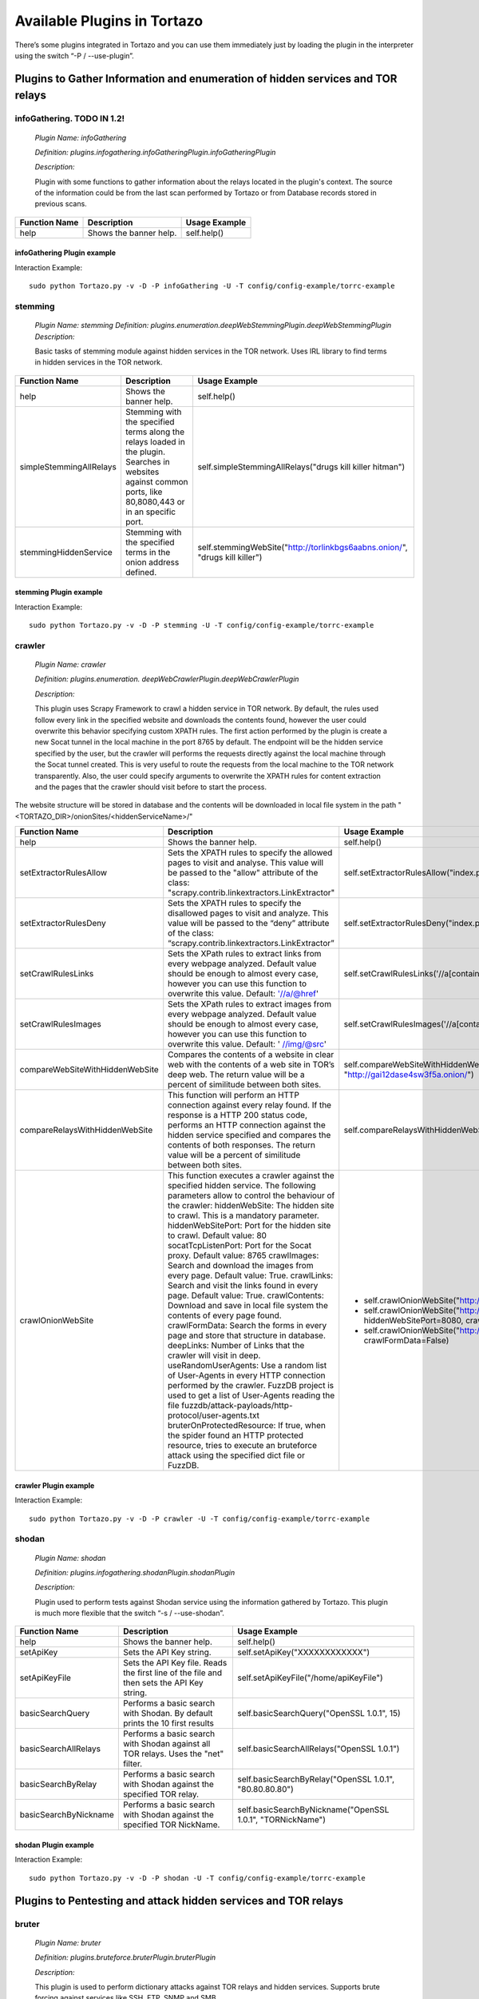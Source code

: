 .. _available_plugins:

****************************************************
Available Plugins in Tortazo
****************************************************

There’s some plugins integrated in Tortazo and you can use them immediately just by loading the plugin in the interpreter using the switch “-P  / --use-plugin”. 

=================
Plugins to Gather Information and enumeration of hidden services and TOR relays
=================

infoGathering. TODO IN 1.2!
###################

   *Plugin Name: infoGathering*

   *Definition: plugins.infogathering.infoGatheringPlugin.infoGatheringPlugin*

   *Description:*		

   Plugin with some functions to gather information about the relays located in the plugin's context. The source of the information could be from the last scan performed by Tortazo or from Database records stored in previous scans.

====================================   ==========================================================================     ==========================================================================================================
Function Name                          Description                                                                    Usage Example     
====================================   ==========================================================================     ==========================================================================================================
help                                   Shows the banner help.                                                         self.help()
====================================   ==========================================================================     ==========================================================================================================

infoGathering Plugin example
=================
Interaction Example::

    sudo python Tortazo.py -v -D -P infoGathering -U -T config/config-example/torrc-example
    

stemming
###########

    *Plugin Name: stemming*
    *Definition: plugins.enumeration.deepWebStemmingPlugin.deepWebStemmingPlugin*
    *Description:*
    
    Basic tasks  of stemming module against hidden services in the TOR network. Uses IRL library to find terms in hidden services in the TOR network.

====================================   ============================================================================     ==========================================================================================================
Function Name                          Description                                                                      Usage Example     
====================================   ============================================================================     ==========================================================================================================
help                                   Shows the banner help.                                                           self.help()
simpleStemmingAllRelays                Stemming with the specified terms along the relays loaded in the plugin.         self.simpleStemmingAllRelays("drugs kill killer hitman")
                                       Searches in websites against common ports, 
                                       like 80,8080,443 or in an specific port.                                       
stemmingHiddenService                  Stemming with the specified terms in the onion address defined.                  self.stemmingWebSite("http://torlinkbgs6aabns.onion/", "drugs kill killer")                          
====================================   ============================================================================     ==========================================================================================================

stemming Plugin example
=================

Interaction Example::

    sudo python Tortazo.py -v -D -P stemming -U -T config/config-example/torrc-example


crawler
###########

    *Plugin Name:  crawler*

    *Definition:   plugins.enumeration. deepWebCrawlerPlugin.deepWebCrawlerPlugin*

    *Description:*

    This plugin uses Scrapy Framework to crawl a hidden service in TOR network. By default, the rules used follow every link in the specified website and downloads the contents found, however the user could overwrite this behavior specifying custom XPATH rules. The first action performed by the plugin is create a new Socat tunnel in the local machine in the port 8765 by default. The endpoint will be the hidden service specified by the user, but the crawler will performs the requests directly against the local machine through the Socat tunnel created. This is very useful to route the requests from the local machine to the TOR network transparently. Also, the user could specify arguments to overwrite the XPATH rules for content extraction and the pages that the crawler should visit before to start the process.
The website structure will be stored in database and the contents will be downloaded in local file system in the path "<TORTAZO_DIR>/onionSites/<hiddenServiceName>/"


====================================   ==========================================================================     ==========================================================================================================
Function Name                          Description                                                                    Usage Example     
====================================   ==========================================================================     ==========================================================================================================
help                                   Shows the banner help.                                                         self.help()
setExtractorRulesAllow                 Sets the XPATH rules to specify the allowed pages to visit and analyse.        self.setExtractorRulesAllow("index\.php| index\.jsp")
                                       This value will be passed to the "allow" attribute of the class:               
                                       "scrapy.contrib.linkextractors.LinkExtractor"
setExtractorRulesDeny                  Sets the XPATH rules to specify the disallowed pages to visit and analyze.     self.setExtractorRulesDeny("index\.php| index\.jsp")
                                       This value will be passed to the “deny” attribute of the class:
                                       “scrapy.contrib.linkextractors.LinkExtractor”                                       
setCrawlRulesLinks                     Sets the XPath rules to extract links from every webpage analyzed.             self.setCrawlRulesLinks('//a[contains(@href, "confidential")]/@href')
                                       Default value should be enough to almost every case, 
                                       however you can use this function to overwrite this value.
                                       Default: '//a/@href' 
setCrawlRulesImages                    Sets the XPath rules to extract images from every webpage analyzed.            self.setCrawlRulesImages('//a[contains(@href, "image")]/@href')
                                       Default value should be enough to almost every case, 
                                       however you can use this function to overwrite this value.
                                       Default: ' //img/@src'
compareWebSiteWithHiddenWebSite        Compares the contents of a website in clear web with the contents              self.compareWebSiteWithHiddenWebSite("http://exit-relay-found.com/", "http://gai12dase4sw3f5a.onion/")
                                       of a web site in TOR’s deep web. 
                                       The return value will be a percent of similitude between both sites.                                       
compareRelaysWithHiddenWebSite         This function will perform an HTTP connection against every relay found.       self.compareRelaysWithHiddenWebSite("http://gai12dase4sw3f5a.onion/")
                                       If the response is a HTTP 200 status code, 
                                       performs an HTTP connection against the hidden service specified 
                                       and compares the contents of both responses.  
                                       The return value will be a percent of similitude between both sites.
crawlOnionWebSite                      This function executes a crawler against the specified hidden service.         *	self.crawlOnionWebSite("http://gai12dase4sw3f5a.onion/")    
                                       The following parameters allow to control the behaviour of the crawler:        * self.crawlOnionWebSite("http://gai12dase4sw3f5a.onion/", hiddenWebSitePort=8080, crawlImages=False)
                                       hiddenWebSite: The hidden site to crawl. This is a mandatory parameter.        * self.crawlOnionWebSite("http://gai12dase4sw3f5a.onion/", crawlFormData=False)
                                       hiddenWebSitePort: Port for the hidden site to crawl. Default value: 80
                                       socatTcpListenPort: Port for the Socat proxy. Default value: 8765
                                       crawlImages: Search and download the images from every page.
                                       Default value: True.
                                       crawlLinks: Search and visit the links found in every page.
                                       Default value: True.
                                       crawlContents: Download and save in local file system the 
                                       contents of every page found. 
                                       crawlFormData: Search the forms in every page and store 
                                       that structure in database.
                                       deepLinks: Number of Links that the crawler will visit in deep. 
                                       useRandomUserAgents: Use a random list of User-Agents 
                                       in every HTTP connection performed by the crawler. 
                                       FuzzDB project is used to get a list of User-Agents reading the file 
                                       fuzzdb/attack-payloads/http-protocol/user-agents.txt
                                       bruterOnProtectedResource: If true, when the spider found an 
                                       HTTP protected resource, tries to execute an bruteforce attack 
                                       using the specified dict file or FuzzDB.
====================================   ==========================================================================     ==========================================================================================================

crawler Plugin example
=================

Interaction Example::

    sudo python Tortazo.py -v -D -P crawler -U -T config/config-example/torrc-example


shodan
############

    *Plugin Name: shodan*

    *Definition: plugins.infogathering.shodanPlugin.shodanPlugin*

    *Description:*

    Plugin used to perform tests against Shodan service using the information gathered by Tortazo. This plugin is much more flexible that the switch “-s  /  --use-shodan”.

====================================   ==========================================================================     ==========================================================================================================
Function Name                          Description                                                                    Usage Example     
====================================   ==========================================================================     ==========================================================================================================
help                                   Shows the banner help.                                                         self.help()
setApiKey                              Sets the API Key string.                                                       self.setApiKey("XXXXXXXXXXXX")
setApiKeyFile                          Sets the API Key file.                                                         self.setApiKeyFile("/home/apiKeyFile")
                                       Reads the first line of the file and then sets the API Key string. 
basicSearchQuery                       Performs a basic search with Shodan.                                           self.basicSearchQuery("OpenSSL 1.0.1", 15)
                                       By default prints the 10 first results                                       
basicSearchAllRelays                   Performs a basic search with Shodan against all TOR relays.                    self.basicSearchAllRelays("OpenSSL 1.0.1")
                                       Uses the "net" filter.                                       
basicSearchByRelay                     Performs a basic search with Shodan against the specified TOR relay.           self.basicSearchByRelay("OpenSSL 1.0.1", "80.80.80.80")
basicSearchByNickname                  Performs a basic search with Shodan against the specified TOR NickName.        self.basicSearchByNickname("OpenSSL 1.0.1", "TORNickName")                                        
====================================   ==========================================================================     ==========================================================================================================

shodan Plugin example
=================

Interaction Example::

    sudo python Tortazo.py -v -D -P shodan -U -T config/config-example/torrc-example


=================
Plugins to Pentesting and attack hidden services and TOR relays
=================

bruter
###############
    *Plugin Name: bruter*

    *Definition: plugins.bruteforce.bruterPlugin.bruterPlugin*

    *Description:*

    This plugin is used to perform dictionary attacks against TOR relays and hidden services. Supports brute forcing against services like SSH, FTP, SNMP and SMB.

====================================   ==========================================================================     ===================================================================================================================
Function Name                          Description                                                                    Usage Example     
====================================   ==========================================================================     ===================================================================================================================
help                                   Shows the banner help.                                                         self.help()
setDictSeparator                       Sets an separator for the dictionary file.                                         self.setDictSeparator(":")
                                       Every line en the file must contain <user><separator><passwd>.
sshBruterOnRelay                       Bruteforce attack against an SSH Server in the relay entered.                  self.sshBruterOnRelay('37.213.43.122', dictFile='/home/user/dict')
                                       Uses FuzzDB if the dictFile is not specified.                                        
sshBruterOnAllRelays                   Bruteforce attack against an SSH Server in the relays founded.                 self.sshBruterOnAllRelays(dictFile='/home/user/dict')
                                       Uses FuzzDB if the dictFile is not specified.                                       
sshBruterOnHiddenService               Bruteforce attack against an SSH Server in the onion address entered.          self.sshBruterOnHiddenService("5bsk3oj5jufsuii6.onion", dictFile="/home/user/dict")
                                       Uses FuzzDB if the dictFile is not specified.
ftpBruterOnRelay                       Bruteforce attack against an FTP Server in the relay entered.                  self.ftpBruterOnRelay("37.213.43.122", dictFile="/home/user/dict")
                                       Uses FuzzDB if the dictFile is not specified.        
ftpBruterOnAllRelays                   Bruteforce attack against an FTP Server in the relays founded.                 self.ftpBruterOnAllRelays(dictFile="/home/user/dict")
                                       Uses FuzzDB if the dictFile is not specified.                                  
ftpBruterOnHiddenService               Bruteforce attack against an FTP Server in the onion address entered.          self.ftpBruterOnHiddenService("5bsk3oj5jufsuii6.onion", dictFile="/home/user/dict")
                                       Uses FuzzDB if the dictFile is not specified.
smbBruterOnRelay                       Bruteforce attack against an SMB Server in the relay entered.                  self.smbBruterOnRelay("37.213.43.122", dictFile="/home/user/dict")
                                       Uses FuzzDB if the dictFile is not specified.
smbBruterOnAllRelays                   Bruteforce attack against an SMB Server in the relays founded.                 self.smbBruterOnAllRelays(dictFile="/home/user/dict")
                                       Uses FuzzDB if the dictFile is not specified.                                       
smbBruterOnHiddenService               Bruteforce attack against an SMB Server in the onion address entered.          self.smbBruterOnHiddenService("5bsk3oj5jufsuii6.onion", servicePort=139, localPort=139, dictFile="/home/user/dict")
                                       This function uses socat to create a local Socks proxy and 
                                       route the requests from the local machine to the hidden service.                                       
snmpBruterOnRelay                      Bruteforce attack against an SNMP Server in the relay entered.                 self.snmpBruterOnRelay("37.213.43.122", dictFile="/home/user/dict")
                                       Uses FuzzDB if the dictFile is not specified.
snmpBruterOnAllRelays                  Bruteforce attack against an SNMP Server in the relays founded.                self.snmpBruterOnAllRelays(dictFile="/home/user/dict")
                                       Uses FuzzDB if the dictFile is not specified.                         
httpBruterOnSite                       Bruteforce attack against a web site.                                          self.httpBruterOnSite("http://eviltorrelay.com/auth/", dictFile="/home/user/dict")       
                                       Uses FuzzDB if the dictFile is not specified.                         
httpBruterOnHiddenService              Bruteforce attack against an onion site (hidden site in TOR's deep web).       self.httpBruterOnHiddenService("http://5bsk3oj5jufsuii6.onion/auth/", dictFile="/home/user/dict")
                                       Uses FuzzDB if the dictFile is not specified.
====================================   ==========================================================================     ===================================================================================================================


bruter Plugin example
=================

Interaction Example::

    sudo python Tortazo.py -v -D -P bruter -U -T config/config-example/torrc-example


heartBleed
#############

    *Plugin Name: heartBleed*
    
    *Definition: plugins.attack.heartBleedPlugin.heartBleedPlugin*

    *Description: *
    
    Perform HearthBleed Extension vulnerability tests. This plugin allows to discovery TOR relays with this vulnerability.


====================================   ==========================================================================     ==========================================================================================================
Function Name                          Description                                                                    Usage Example     
====================================   ==========================================================================     ==========================================================================================================
help                                   Shows the banner help.                                                         self.help()
setTarget                              Set the relay for the HeartBleed attack.                                       self.setTarget("1.2.3.4")
                                       Check the targets using the function "printRelaysFound". 
                                       Default port: 443.
setTargetWithPort                      Set the relay and port for the HeartBleed attack.                              self.setTarget("1.2.3.4", "8443")
                                       Check the targets using the function "printRelaysFound".                                       
startAttack                            Starts the HeartBleed attack against the specified target.                     self.startAttack()
startAttackAllRelays                   Starts the HeartBleed attack against all relays loaded in the plugin.          self.startAttackAllRelays()
                                       Default port: 443                                                                              
====================================   ==========================================================================     ==========================================================================================================

heartBleed Plugin example
=================

Interaction Example::

    sudo python Tortazo.py -v -D -P heartBleed -U -T config/config-example/torrc-example


=================
Plugins for integration with Third-Party tools
=================

w3af
#######
 
    *Plugin Name: w3af*
    
    *Definition:   plugins.thirdparty.w3afPlugin.w3afPlugin*
 
    *Description:*

    W3AF is a powerful scanner focused on discovering vulnerabilities and attack in 
web applications. As is written in Python and has a GNU/GPL license, you can use the classes and utilities from any script in Python. In this case, the plugin does not 
only covers the features included in w3af, but also allows the execution 
of audits in web applications that are hosted in the deep web. In the official release of W3AF, you can’t use any site on the deep web whose target address is an ONION TLD. Using this plugin, allows you to do that.

====================================   ==========================================================================     ==========================================================================================================
Function Name                          Description                                                                    Usage Example     
====================================   ==========================================================================     ==========================================================================================================
help                                   Shows the banner help.                                                         self.help()
showPluginsByType                      List of available plugins filtered by type.                                    self.showPluginsByType("audit")
showPluginTypes                        List of available plugin types.                                                self.showPluginTypes()
getEnabledPluginsByType                Enabled plugins by types.                                                      self.getEnabledPluginsByType("audit")
getPluginTypeDescription               Description for the plugin type specified.                                     self.getPluginTypeDescription("audit")
getAllEnabledPlugins                   List of enabled plugins.                                                       self.getAllEnabledPlugins()
enablePlugin                           Enable a plugin.                                                               self.enablePlugin("blind_sqli","audit")
disablePlugin                          Disable a plugin.                                                              self.disablePlugin("blind_sqli","audit")
enableAllPlugins                       Enable all plugins.                                                            self.enableAllPlugins("audit")
disableAllPlugins                      Disable all plugins.                                                           self.disableAllPlugins("audit")
getPluginOptions                       Get Options for the plugin specified.                                          self.getPluginOptions("audit","blind_sqli")
setPluginOptions                       Set Options for the plugin specified.                                          self.setPluginOptions("audit","eval","boolean","use_time_delay","False")
getPluginStatus                        Check if the specified plugin is enabled.                                      self.getPluginStatus("audit","eval")
setTarget                              Sets the target for the attack (clear web).                                    self.setTarget("http://www.target.com")
setTargetDeepWeb                       Sets the target in the Deep eb of TOR.                                         self.setTarget("http://torlongonionpath.onion")
startAttack                            Starts the attack.                                                             self.startAttack()
listMiscConfigs                        List of Misc Settings.                                                         self.listMiscConfigs()
setMiscConfig                          Sets a Misc Setting.                                                           self.setMiscConfig("msf_location","/opt/msf")
listProfiles                           List of Profiles.                                                              self.listProfiles()
useProfile                             Use a Profile.                                                                 self.useProfile("profileName")
createProfileWithCurrentConfig         Creates a new Profile with the current settings.                               self.createProfileWithCurrentConfig("profileName", "Profile Description")
modifyProfileWithCurrentConfig         Modifies an existing profile with the current settings.                        self.modifyProfileWithCurrentConfig("profileName", "Profile Description")
removeProfile                          Removes an existing profile.                                                   self.removeProfile("profileName")
listShells                             List of Shells.                                                                self.listShells()
executeCommand                         Executes a command in the specified shell.                                     self.executeCommand(1,"lsp")
listAttackPlugins                      List of attack plugins.                                                        self.listAttackPlugins()
listInfos                              List of Infos in the Knowledge Base of W3AF.                                   self.listInfos()
listVulnerabilities                    List of Vulns in the Knowledge Base of W3AF.                                   self.listVulnerabilities()
exploitAllVulns                        Exploits all vulns in the Knowledge Base of W3AF.                              self.exploitVulns("sqli")
exploitVuln                            Exploits the specified Vuln in the Knowledge Base of W3AF.                     self.exploitVulns("sqli",18)
====================================   ==========================================================================     ==========================================================================================================

w3af Plugin example
=================

Interaction Example::

    sudo python Tortazo.py -v -D -P w3af -U -T config/config-example/torrc-example -A


nessus
###########
    *Plugin Name:  nessus*
    
    *Definition: plugins.thirdparty.nessusPlugin.nessusPlugin*
    
    *Description:*

    This plugin is responsible for executing the authentication process against a Nessus instance and allows you to use the full features of the Nessus engine against the repeaters 
analyzed by Tortazo. It has the functions necessary to list the available plugins, 
manage policies, users, create specific scans, scheduled scans and query 
reports generated by Nessus. To carry out the interaction between 
Tortazo and Nessus, the pynessus-rest library is used; which has been developed 
primarily to meet the needs of this plugin and directly uses the functions 
available in the latest version of Nessus REST API. In this way, you can run the 
same tasks that are available from the web interface enabled on Nessus. Connection and authentication must be declared in the properties file
located in <TORTAZO_DIR>/config.py, which should specify the details for the connection to the server; these details include the address and port of the Nessus server and the credentials required to access. On other hand, if you want overwrite the configuration values without change the properties file, you can use the switch "-A  /  --plugin-arguments" with the special keywords "nessusHost", "nessusPort", "nessusUser", "nessusPassword".


====================================   ===============================================================================     ==========================================================================================================
Function Name                          Description                                                                         Usage Example     
====================================   ===============================================================================     ==========================================================================================================
help                                   Shows the banner help.                                                              self.help()
serverLoad                             Shows details about the load of the server.                                         self.serverLoad()
                                       Number of opened sessions and memory usage, etc.
feed                                   Return the Nessus Feed.                                                             self.feed()
serverSecureSettingsList               List of Server Secure Settings.                                                     self.serverSecureSettingsList()
serverRegister                         Registers the Nessus server with Tenable Network Security.                          self.serverRegister('FEED_CODE')
serverLoad                             Server Load and Platform Type.                                                      self.serverLoad()
serverUuid                             Server UUID.                                                                        self.serverUuid()
userAdd                                Create a new user.                                                                  self.userAdd('adastra','adastra',0)
                                       The third parameter defines the user as administrator (1) or regular user (0).      
userEdit                               Edit the user specified.                                                            self.userEdit('adastra','new_password',1)
                                       The third parameter defines the user as administrator (1) or regular user (0).                                       
userDelete                             Delete the user specified.                                                          self.userDelete('adastra')
                                       The third parameter defines the user as administrator (1) or regular user (0).                                
userChpasswd                           Change the password for the user specified.                                         self.userChpasswd('adastra','new_password')
                                       The third parameter defines the user as administrator (1) or regular user (0).                                     
usersList                              List of users.                                                                      self.usersList()
pluginsList                            List of plugins.                                                                    self.pluginsList()
pluginAttributesList                   List of plugins attributes for plugin filtering.                                    self.pluginListsFamily('AIX Local Security Checks')
pluginDescription                      Returns the entire description of a given plugin.                                   self.pluginDescription('ping_host.nasl')
pluginsAttributesFamilySearch          Filters against the family of plugins.                                              self.pluginsAttributesFamilySearch('match','or','modicon','description')
pluginsAttributesPluginSearch          Returns the plugins in a family that match a given filter criteria.                 self.pluginsAttributesPluginSearch('match','or','modicon','description','FTP')
                                       Check the Nessus documentation to see filter criteria.
pluginsMd5                             List of plugin file names and corresponding MD5 hashes.                             self.pluginsMd5()
policyList                             List of available policies, policy settings and default values.                     self.policyList()
policyDelete                           Delete the policy specified.                                                        self.policyDelete(POLICY_ID)
policyCopy                             Copies an existing policy to a new policy.                                          self.policyCopy(POLICY_ID)
policyDownload                         Download the policy from the server to the local system.                            self.policyDownload(POLICY_ID, /home/user/policy.nessus)
scanAllRelays                          Create a new scan with all relays loaded.                                           self.scanAllRelays(<POLICY_ID>, 'newScan')
scanByRelay                            Create a new scan with the specified relay.                                         self.scanAllRelays(<POLICY_ID>, 'newScan', <IP_OR_NICKNAME>)
scanStop                               Stops the specified started scan.                                                   self.scanStop(<SCAN_UUID>)
scanResume                             Resumes the specified paused scan.                                                  self.scanResume(<SCAN_UUID>)
scanPause                              Pauses the specified actived scan.                                                  self.scanPause(<SCAN_UUID>)
scanList                               List of scans.                                                                      self.scanList()
scanTemplateAllRelays                  Create a new scan template (scheduled) with all relays loaded.                      self.scanTemplateAllRelays(<POLICY_ID>,<TEMPLATE_NAME>)
scanTemplateByRelay                    Create a new scan template (scheduled) with the specified relay.                    self.scanTemplateByRelay(<POLICY_ID>,<TEMPLATE_NEW_NAME>,<IP_OR_NICKNAME>)
scanTemplateEditAllRelays              Edit the scan template specified with all relays loaded.                            self.scanTemplateEditAllRelays(<POLICY_ID>,<TEMPLATE_NEW_NAME>)
scanTemplateEditByRelay                Edit the scan template specified with the specified relay.                          self.scanTemplateEditByRelay(<TEMPLATE_UUID>,<TEMPLATE_NEW_NAME>,<POLICY_ID>,<IP_OR_NICKNAME>)
scanTemplateDelete                     Delete the scan template specified.                                                 self.scanTemplateDelete(<TEMPLATE_UUID>)
scanTemplateLaunch                     Launch the scan template specified.                                                 self.scanTemplateLaunch(<TEMPLATE_UUID>)
reportList                             List of available scan reports.                                                     self.reportList()
reportDelete                           Delete the specified report.                                                        self.reportDelete(<REPORT_UUID>)
reportHosts                            List of hosts contained in a specified report.                                      self.reportHosts(<REPORT_UUID>)
reportPorts                            List of ports and the number of findings on each port.                              self.reportPorts(<REPORT_UUID>,<HOSTNAME>)
reportDetails                          Details of a scan for a given host.                                                 self.reportDetails(<REPORT_UUID>,<HOSTNAME>,<PORT>,<PROTOCOL>)
reportTags                             Tags of a scan for a given host.                                                    self.reportTags(<REPORT_UUID>, <HOSTNAME>)
reportAttributesList                   List of filter attributes associated with a given report.                           self.reportAttributesList(<REPORT_UUID>)                                         
====================================   ===============================================================================     ==========================================================================================================

nessus Plugin example
=================

Interaction Example::

    sudo python Tortazo.py -v -D -P nessus -U -T config/config-example/torrc-example
    sudo python Tortazo.py -v -D -P nessus -U -T config/config-example/torrc-example -A nessusHost=192.168.1.20,nessusPort=8834,nessusUser=adastra,nessusPassword=adastra